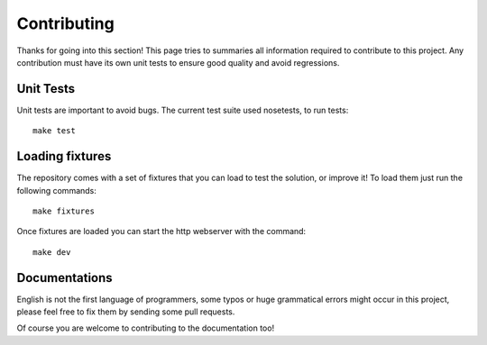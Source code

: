 Contributing
============

Thanks for going into this section! This page tries to summaries all information required to contribute to this project.
Any contribution must have its own unit tests to ensure good quality and avoid regressions.

Unit Tests
~~~~~~~~~~

Unit tests are important to avoid bugs. The current test suite used nosetests, to run tests::

    make test

Loading fixtures
~~~~~~~~~~~~~~~~

The repository comes with a set of fixtures that you can load to test the solution, or improve it! To load them just
run the following commands::

    make fixtures

Once fixtures are loaded you can start the http webserver with the command::

    make dev

Documentations
~~~~~~~~~~~~~~

English is not the first language of programmers, some typos or huge grammatical errors might occur in this project,
please feel free to fix them by sending some pull requests.

Of course you are welcome to contributing to the documentation too!